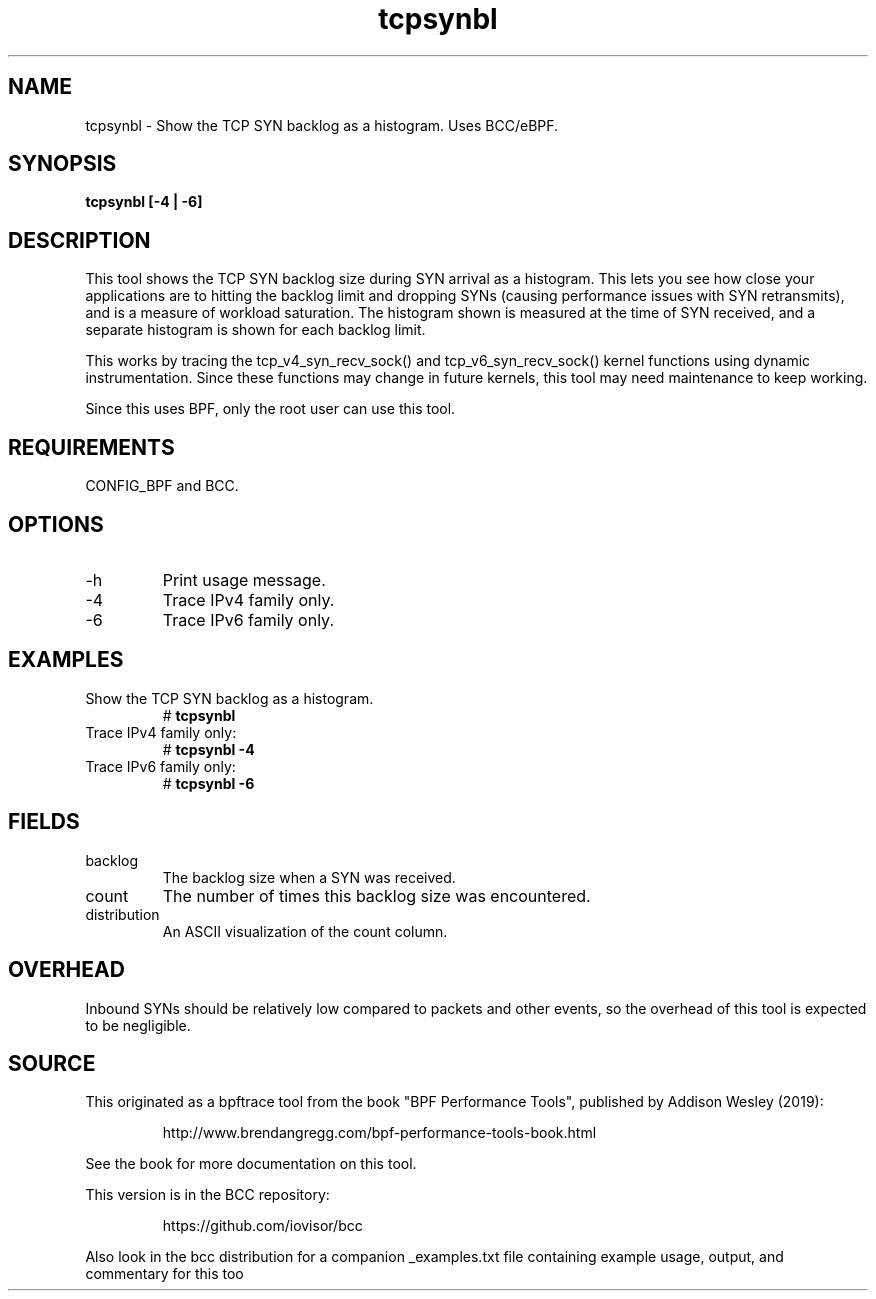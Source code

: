 .TH tcpsynbl 8  "2019-07-03" "USER COMMANDS"
.SH NAME
tcpsynbl \- Show the TCP SYN backlog as a histogram. Uses BCC/eBPF.
.SH SYNOPSIS
.B tcpsynbl [\-4 | \-6]
.SH DESCRIPTION
This tool shows the TCP SYN backlog size during SYN arrival as a histogram.
This lets you see how close your applications are to hitting the backlog limit
and dropping SYNs (causing performance issues with SYN retransmits), and is a
measure of workload saturation. The histogram shown is measured at the time of
SYN received, and a separate histogram is shown for each backlog limit.

This works by tracing the tcp_v4_syn_recv_sock() and tcp_v6_syn_recv_sock()
kernel functions using dynamic instrumentation. Since these functions may
change in future kernels, this tool may need maintenance to keep working.

Since this uses BPF, only the root user can use this tool.
.SH REQUIREMENTS
CONFIG_BPF and BCC.
.SH OPTIONS
.TP
\-h
Print usage message.
.TP
\-4
Trace IPv4 family only.
.TP
\-6
Trace IPv6 family only.
.SH EXAMPLES
.TP
Show the TCP SYN backlog as a histogram.
#
.B tcpsynbl
.TP
Trace IPv4 family only:
#
.B tcpsynbl -4
.TP
Trace IPv6 family only:
#
.B tcpsynbl -6
.SH FIELDS
.TP
backlog
The backlog size when a SYN was received.
.TP
count
The number of times this backlog size was encountered.
.TP
distribution
An ASCII visualization of the count column.
.SH OVERHEAD
Inbound SYNs should be relatively low compared to packets and other events,
so the overhead of this tool is expected to be negligible.
.SH SOURCE
This originated as a bpftrace tool from the book "BPF Performance Tools",
published by Addison Wesley (2019):
.IP
http://www.brendangregg.com/bpf-performance-tools-book.html
.PP
See the book for more documentation on this tool.
.PP
This version is in the BCC repository:
.IP
https://github.com/iovisor/bcc
.PP
Also look in the bcc distribution for a companion _examples.txt file
containing example usage, output, and commentary for this too